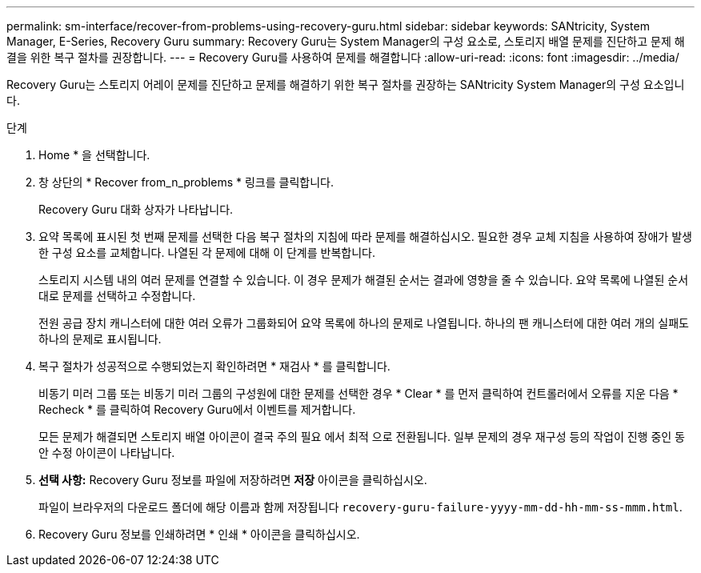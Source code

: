 ---
permalink: sm-interface/recover-from-problems-using-recovery-guru.html 
sidebar: sidebar 
keywords: SANtricity, System Manager, E-Series, Recovery Guru 
summary: Recovery Guru는 System Manager의 구성 요소로, 스토리지 배열 문제를 진단하고 문제 해결을 위한 복구 절차를 권장합니다. 
---
= Recovery Guru를 사용하여 문제를 해결합니다
:allow-uri-read: 
:icons: font
:imagesdir: ../media/


[role="lead"]
Recovery Guru는 스토리지 어레이 문제를 진단하고 문제를 해결하기 위한 복구 절차를 권장하는 SANtricity System Manager의 구성 요소입니다.

.단계
. Home * 을 선택합니다.
. 창 상단의 * Recover from_n_problems * 링크를 클릭합니다.
+
Recovery Guru 대화 상자가 나타납니다.

. 요약 목록에 표시된 첫 번째 문제를 선택한 다음 복구 절차의 지침에 따라 문제를 해결하십시오. 필요한 경우 교체 지침을 사용하여 장애가 발생한 구성 요소를 교체합니다. 나열된 각 문제에 대해 이 단계를 반복합니다.
+
스토리지 시스템 내의 여러 문제를 연결할 수 있습니다. 이 경우 문제가 해결된 순서는 결과에 영향을 줄 수 있습니다. 요약 목록에 나열된 순서대로 문제를 선택하고 수정합니다.

+
전원 공급 장치 캐니스터에 대한 여러 오류가 그룹화되어 요약 목록에 하나의 문제로 나열됩니다. 하나의 팬 캐니스터에 대한 여러 개의 실패도 하나의 문제로 표시됩니다.

. 복구 절차가 성공적으로 수행되었는지 확인하려면 * 재검사 * 를 클릭합니다.
+
비동기 미러 그룹 또는 비동기 미러 그룹의 구성원에 대한 문제를 선택한 경우 * Clear * 를 먼저 클릭하여 컨트롤러에서 오류를 지운 다음 * Recheck * 를 클릭하여 Recovery Guru에서 이벤트를 제거합니다.

+
모든 문제가 해결되면 스토리지 배열 아이콘이 결국 주의 필요 에서 최적 으로 전환됩니다. 일부 문제의 경우 재구성 등의 작업이 진행 중인 동안 수정 아이콘이 나타납니다.

. *선택 사항:* Recovery Guru 정보를 파일에 저장하려면 *저장* 아이콘을 클릭하십시오.
+
파일이 브라우저의 다운로드 폴더에 해당 이름과 함께 저장됩니다 `recovery-guru-failure-yyyy-mm-dd-hh-mm-ss-mmm.html`.

. Recovery Guru 정보를 인쇄하려면 * 인쇄 * 아이콘을 클릭하십시오.


